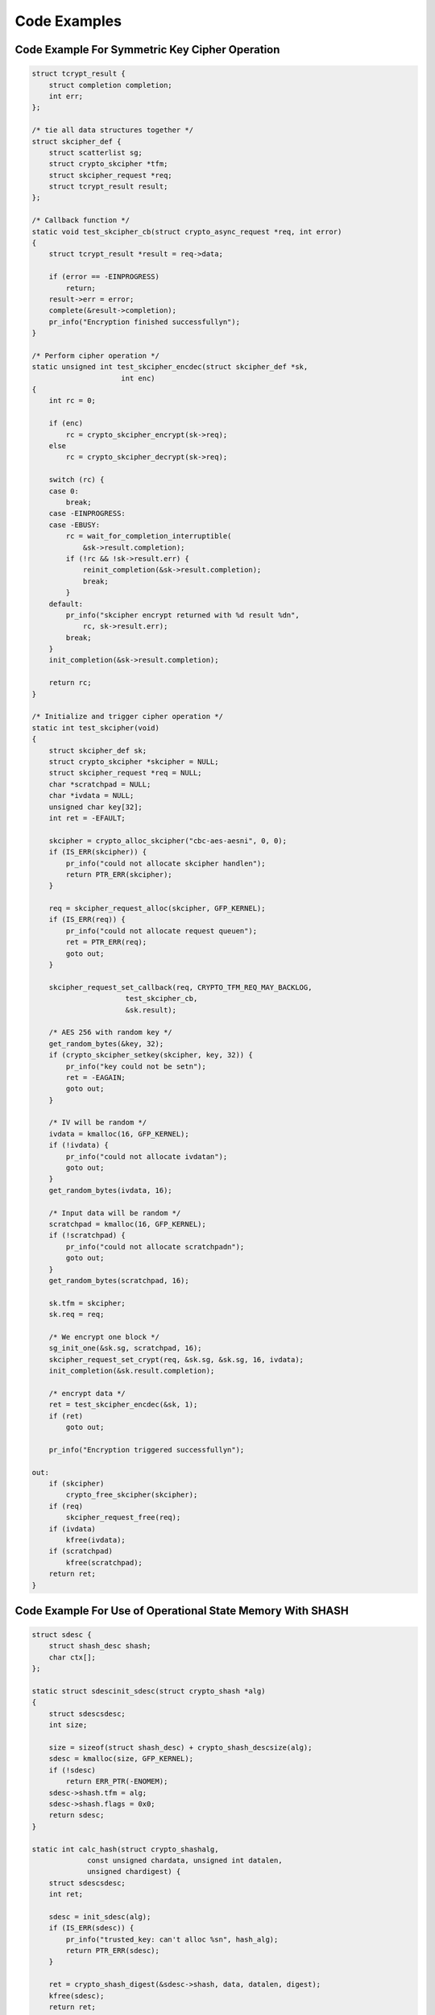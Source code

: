 .. -*- coding: utf-8; mode: rst -*-

.. _Code:

=============
Code Examples
=============


Code Example For Symmetric Key Cipher Operation
===============================================


.. code-block:: c

    struct tcrypt_result {
        struct completion completion;
        int err;
    };

    /* tie all data structures together */
    struct skcipher_def {
        struct scatterlist sg;
        struct crypto_skcipher *tfm;
        struct skcipher_request *req;
        struct tcrypt_result result;
    };

    /* Callback function */
    static void test_skcipher_cb(struct crypto_async_request *req, int error)
    {
        struct tcrypt_result *result = req->data;

        if (error == -EINPROGRESS)
            return;
        result->err = error;
        complete(&result->completion);
        pr_info("Encryption finished successfullyn");
    }

    /* Perform cipher operation */
    static unsigned int test_skcipher_encdec(struct skcipher_def *sk,
                         int enc)
    {
        int rc = 0;

        if (enc)
            rc = crypto_skcipher_encrypt(sk->req);
        else
            rc = crypto_skcipher_decrypt(sk->req);

        switch (rc) {
        case 0:
            break;
        case -EINPROGRESS:
        case -EBUSY:
            rc = wait_for_completion_interruptible(
                &sk->result.completion);
            if (!rc && !sk->result.err) {
                reinit_completion(&sk->result.completion);
                break;
            }
        default:
            pr_info("skcipher encrypt returned with %d result %dn",
                rc, sk->result.err);
            break;
        }
        init_completion(&sk->result.completion);

        return rc;
    }

    /* Initialize and trigger cipher operation */
    static int test_skcipher(void)
    {
        struct skcipher_def sk;
        struct crypto_skcipher *skcipher = NULL;
        struct skcipher_request *req = NULL;
        char *scratchpad = NULL;
        char *ivdata = NULL;
        unsigned char key[32];
        int ret = -EFAULT;

        skcipher = crypto_alloc_skcipher("cbc-aes-aesni", 0, 0);
        if (IS_ERR(skcipher)) {
            pr_info("could not allocate skcipher handlen");
            return PTR_ERR(skcipher);
        }

        req = skcipher_request_alloc(skcipher, GFP_KERNEL);
        if (IS_ERR(req)) {
            pr_info("could not allocate request queuen");
            ret = PTR_ERR(req);
            goto out;
        }

        skcipher_request_set_callback(req, CRYPTO_TFM_REQ_MAY_BACKLOG,
                          test_skcipher_cb,
                          &sk.result);

        /* AES 256 with random key */
        get_random_bytes(&key, 32);
        if (crypto_skcipher_setkey(skcipher, key, 32)) {
            pr_info("key could not be setn");
            ret = -EAGAIN;
            goto out;
        }

        /* IV will be random */
        ivdata = kmalloc(16, GFP_KERNEL);
        if (!ivdata) {
            pr_info("could not allocate ivdatan");
            goto out;
        }
        get_random_bytes(ivdata, 16);

        /* Input data will be random */
        scratchpad = kmalloc(16, GFP_KERNEL);
        if (!scratchpad) {
            pr_info("could not allocate scratchpadn");
            goto out;
        }
        get_random_bytes(scratchpad, 16);

        sk.tfm = skcipher;
        sk.req = req;

        /* We encrypt one block */
        sg_init_one(&sk.sg, scratchpad, 16);
        skcipher_request_set_crypt(req, &sk.sg, &sk.sg, 16, ivdata);
        init_completion(&sk.result.completion);

        /* encrypt data */
        ret = test_skcipher_encdec(&sk, 1);
        if (ret)
            goto out;

        pr_info("Encryption triggered successfullyn");

    out:
        if (skcipher)
            crypto_free_skcipher(skcipher);
        if (req)
            skcipher_request_free(req);
        if (ivdata)
            kfree(ivdata);
        if (scratchpad)
            kfree(scratchpad);
        return ret;
    }


Code Example For Use of Operational State Memory With SHASH
===========================================================


.. code-block:: c

    struct sdesc {
        struct shash_desc shash;
        char ctx[];
    };

    static struct sdescinit_sdesc(struct crypto_shash *alg)
    {
        struct sdescsdesc;
        int size;

        size = sizeof(struct shash_desc) + crypto_shash_descsize(alg);
        sdesc = kmalloc(size, GFP_KERNEL);
        if (!sdesc)
            return ERR_PTR(-ENOMEM);
        sdesc->shash.tfm = alg;
        sdesc->shash.flags = 0x0;
        return sdesc;
    }

    static int calc_hash(struct crypto_shashalg,
                 const unsigned chardata, unsigned int datalen,
                 unsigned chardigest) {
        struct sdescsdesc;
        int ret;

        sdesc = init_sdesc(alg);
        if (IS_ERR(sdesc)) {
            pr_info("trusted_key: can't alloc %sn", hash_alg);
            return PTR_ERR(sdesc);
        }

        ret = crypto_shash_digest(&sdesc->shash, data, datalen, digest);
        kfree(sdesc);
        return ret;
    }


Code Example For Random Number Generator Usage
==============================================


.. code-block:: c

    static int get_random_numbers(u8 *buf, unsigned int len)
    {
        struct crypto_rngrng = NULL;
        chardrbg = "drbg_nopr_sha256"; /* Hash DRBG with SHA-256, no PR */
        int ret;

        if (!buf || !len) {
            pr_debug("No output buffer providedn");
            return -EINVAL;
        }

        rng = crypto_alloc_rng(drbg, 0, 0);
        if (IS_ERR(rng)) {
            pr_debug("could not allocate RNG handle for %sn", drbg);
            return -PTR_ERR(rng);
        }

        ret = crypto_rng_get_bytes(rng, buf, len);
        if (ret < 0)
            pr_debug("generation of random numbers failedn");
        else if (ret == 0)
            pr_debug("RNG returned no data");
        else
            pr_debug("RNG returned %d bytes of datan", ret);

    out:
        crypto_free_rng(rng);
        return ret;
    }




.. ------------------------------------------------------------------------------
.. This file was automatically converted from DocBook-XML with the dbxml
.. library (https://github.com/return42/sphkerneldoc). The origin XML comes
.. from the linux kernel, refer to:
..
.. * https://github.com/torvalds/linux/tree/master/Documentation/DocBook
.. ------------------------------------------------------------------------------

